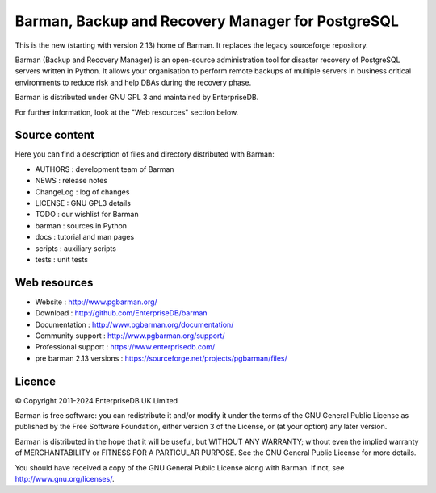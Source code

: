 Barman, Backup and Recovery Manager for PostgreSQL
==================================================

This is the new (starting with version 2.13) home of Barman. It replaces
the legacy sourceforge repository.

Barman (Backup and Recovery Manager) is an open-source administration
tool for disaster recovery of PostgreSQL servers written in Python. It
allows your organisation to perform remote backups of multiple servers
in business critical environments to reduce risk and help DBAs during
the recovery phase.

Barman is distributed under GNU GPL 3 and maintained by EnterpriseDB.

For further information, look at the "Web resources" section below.

Source content
--------------

Here you can find a description of files and directory distributed with
Barman:

-  AUTHORS : development team of Barman
-  NEWS : release notes
-  ChangeLog : log of changes
-  LICENSE : GNU GPL3 details
-  TODO : our wishlist for Barman
-  barman : sources in Python
-  docs : tutorial and man pages
-  scripts : auxiliary scripts
-  tests : unit tests

Web resources
-------------

-  Website : http://www.pgbarman.org/
-  Download : http://github.com/EnterpriseDB/barman
-  Documentation : http://www.pgbarman.org/documentation/
-  Community support : http://www.pgbarman.org/support/
-  Professional support : https://www.enterprisedb.com/
-  pre barman 2.13 versions : https://sourceforge.net/projects/pgbarman/files/

Licence
-------

© Copyright 2011-2024 EnterpriseDB UK Limited

Barman is free software: you can redistribute it and/or modify it under
the terms of the GNU General Public License as published by the Free
Software Foundation, either version 3 of the License, or (at your
option) any later version.

Barman is distributed in the hope that it will be useful, but WITHOUT
ANY WARRANTY; without even the implied warranty of MERCHANTABILITY or
FITNESS FOR A PARTICULAR PURPOSE. See the GNU General Public License for
more details.

You should have received a copy of the GNU General Public License along
with Barman. If not, see http://www.gnu.org/licenses/.
